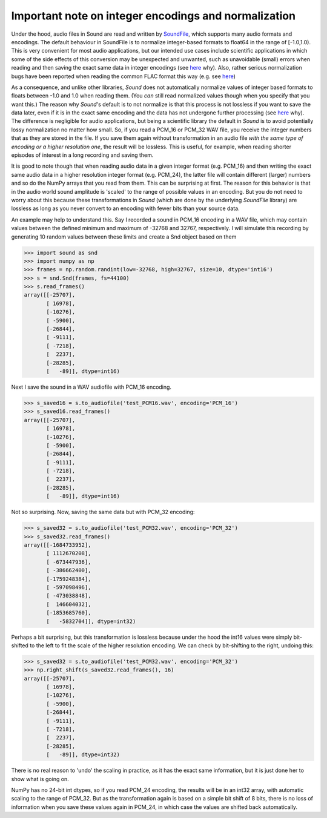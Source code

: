 Important note on integer encodings and normalization
=====================================================

Under the hood, audio files in Sound are read and written by
`SoundFile <https://github.com/bastibe/python-soundfile>`__, which
supports many audio formats and encodings. The default behaviour in
SoundFile is to normalize integer-based formats to float64 in the range of
[-1.0,1.0). This is very convenient for most audio applications, but our
intended use cases include scientific applications in which some of the side
effects of this conversion may be unexpected and unwanted, such as
unavoidable (small) errors when reading and then saving the exact
same data in integer encodings (see
`here <http://www.mega-nerd.com/libsndfile/FAQ.html#Q010>`__ why). Also,
rather serious normalization bugs have been reported when reading the common
FLAC format this way (e.g. see
`here <https://github.com/bastibe/SoundFile/issues/265>`__)

As a consequence, and unlike other libraries, *Sound* does not automatically
normalize values of integer based formats to floats between -1.0 and 1.0
when reading them. (You *can* still read normalized values though when you
specify that you want this.) The reason why *Sound*'s default is to not
normalize is that this process is not lossless if you want to save the data
later, even if it is in the exact same encoding and the data has not
undergone further processing (see
`here <http://www.mega-nerd.com/libsndfile/FAQ.html#Q010>`__ why). The
difference is negligible for audio applications, but being a scientific
library the default in *Sound*  is to avoid potentially lossy normalization
no matter how small. So, if you read a PCM_16 or PCM_32 WAV file, you receive
the integer numbers that as they are stored in the file. If you save them
again without transformation in an audio file *with the same type of encoding
or a higher resolution one*, the result will be lossless. This is useful,
for example, when reading shorter episodes of interest in a long recording and
saving them.

It is good to note though that when reading audio data in a given integer
format (e.g. PCM_16) and then writing the exact same audio data in a higher
resolution integer format (e.g. PCM_24), the latter file will contain
different (larger) numbers and so do the NumPy arrays that you read from them.
This can be surprising at first. The reason for this behavior is that in the
audio world sound amplitude is 'scaled' to the range of possible values in an
encoding. But you do not need to worry about this because these
transformations in *Sound* (which are done by the underlying *SoundFile*
library) are lossless as long as you never convert to an encoding with fewer
bits than your source data.

An example may help to understand this. Say I recorded a sound in PCM_16
encoding in a WAV file, which may contain values between the defined minimum
and maximum of -32768 and 32767, respectively. I will simulate this
recording by generating 10 random values between these limits and create a
Snd object based on them

.. code:: python

    >>> import sound as snd
    >>> import numpy as np
    >>> frames = np.random.randint(low=-32768, high=32767, size=10, dtype='int16')
    >>> s = snd.Snd(frames, fs=44100)
    >>> s.read_frames()
    array([[-25707],
           [ 16978],
           [-10276],
           [ -5900],
           [-26844],
           [ -9111],
           [ -7218],
           [  2237],
           [-28285],
           [   -89]], dtype=int16)

Next I save the sound in a WAV audiofile with PCM_16 encoding.

.. code:: python

    >>> s_saved16 = s.to_audiofile('test_PCM16.wav', encoding='PCM_16')
    >>> s_saved16.read_frames()
    array([[-25707],
           [ 16978],
           [-10276],
           [ -5900],
           [-26844],
           [ -9111],
           [ -7218],
           [  2237],
           [-28285],
           [   -89]], dtype=int16)

Not so surprising. Now, saving the same data but with PCM_32 encoding:

.. code:: python

    >>> s_saved32 = s.to_audiofile('test_PCM32.wav', encoding='PCM_32')
    >>> s_saved32.read_frames()
    array([[-1684733952],
           [ 1112670208],
           [ -673447936],
           [ -386662400],
           [-1759248384],
           [ -597098496],
           [ -473038848],
           [  146604032],
           [-1853685760],
           [   -5832704]], dtype=int32)

Perhaps a bit surprising, but this transformation is lossless because under
the hood the int16 values were simply bit-shifted to the left to fit the
scale of the higher resolution encoding. We can check by bit-shifting to the
right, undoing this:

.. code:: python

    >>> s_saved32 = s.to_audiofile('test_PCM32.wav', encoding='PCM_32')
    >>> np.right_shift(s_saved32.read_frames(), 16)
    array([[-25707],
           [ 16978],
           [-10276],
           [ -5900],
           [-26844],
           [ -9111],
           [ -7218],
           [  2237],
           [-28285],
           [   -89]], dtype=int32)

There is no real reason to 'undo' the scaling in practice, as it has the exact
same information, but it is just done her to show what is going on.

NumPy has no 24-bit int dtypes, so if you read PCM_24 encoding, the results
will be in an int32 array, with automatic scaling to the range of PCM_32.
But as the transformation again is based on a simple bit shift of 8 bits,
there is no loss of information when you save these values again in PCM_24,
in which case the values are shifted back automatically.




